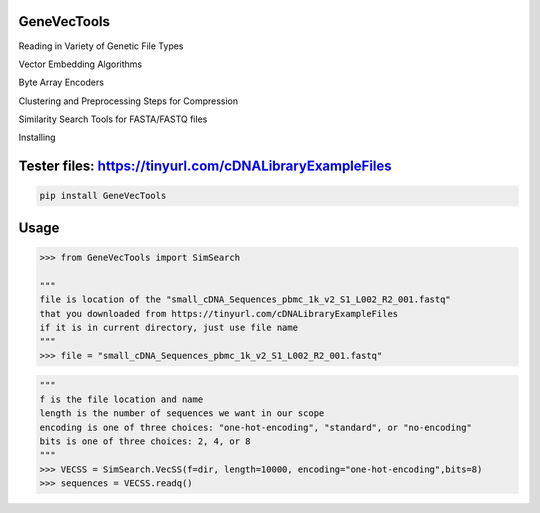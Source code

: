 

GeneVecTools
===============
Reading in Variety of Genetic File Types

Vector Embedding Algorithms

Byte Array Encoders

Clustering and Preprocessing Steps for Compression

Similarity Search Tools for FASTA/FASTQ files

Installing

Tester files: https://tinyurl.com/cDNALibraryExampleFiles
============

.. code-block:: bash

    pip install GeneVecTools

Usage
=====

.. code-block:: bash

    >>> from GeneVecTools import SimSearch

    """
    file is location of the "small_cDNA_Sequences_pbmc_1k_v2_S1_L002_R2_001.fastq" 
    that you downloaded from https://tinyurl.com/cDNALibraryExampleFiles
    if it is in current directory, just use file name
    """
    >>> file = "small_cDNA_Sequences_pbmc_1k_v2_S1_L002_R2_001.fastq"

.. code-block:: bash

    """
    f is the file location and name
    length is the number of sequences we want in our scope
    encoding is one of three choices: "one-hot-encoding", "standard", or "no-encoding"
    bits is one of three choices: 2, 4, or 8
    """
    >>> VECSS = SimSearch.VecSS(f=dir, length=10000, encoding="one-hot-encoding",bits=8)
    >>> sequences = VECSS.readq()

.. code-block:: bash
    # embed produces the vector embedding of the sequence
    >>> embedded = VECSS.embed(VECSS.s)
    >>> print(embedded)

.. code-block:: bash
    """
    similarity search
    D is the 
    I is the 
    time is the time it takes to perform this similarity search query
    """
    >>> D, I, time = VECSS.run_search()
    >>> print(D,I,time)

.. code-block:: bash
    #Testing the embedding and umembedding process
    >>> print(VECSS.unembed(VECSS.embed(VECSS.s)) == VECSS.s)
   'True'
